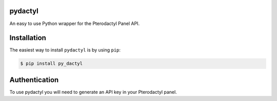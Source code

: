 pydactyl
============

An easy to use Python wrapper for the Pterodactyl Panel API.


Installation
============

The easiest way to install ``pydactyl`` is by using ``pip``:

.. code-block:: console

    $ pip install py_dactyl

Authentication
==============

To use pydactyl you will need to generate an API key in your Pterodactyl panel.